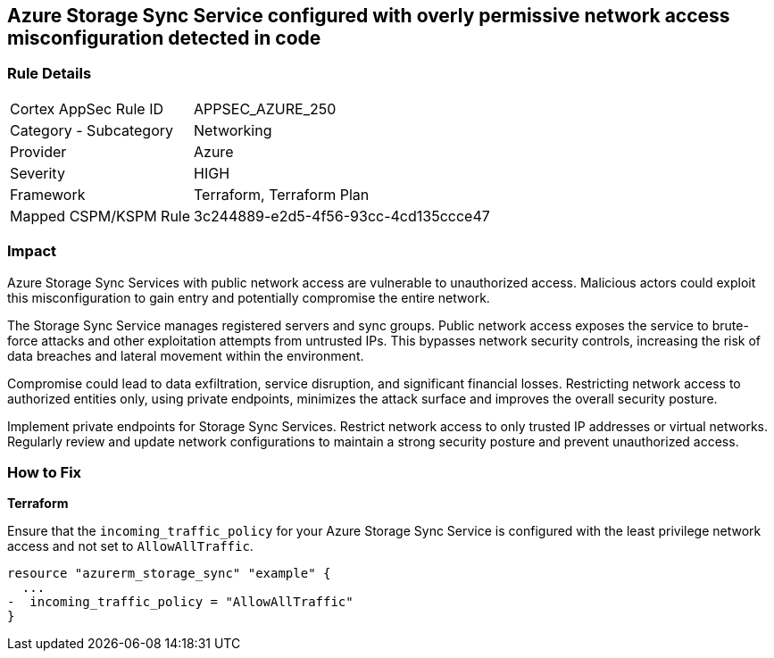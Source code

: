 == Azure Storage Sync Service configured with overly permissive network access misconfiguration detected in code

=== Rule Details

[cols="1,2"]
|===
|Cortex AppSec Rule ID |APPSEC_AZURE_250
|Category - Subcategory |Networking
|Provider |Azure
|Severity |HIGH
|Framework |Terraform, Terraform Plan
|Mapped CSPM/KSPM Rule |3c244889-e2d5-4f56-93cc-4cd135ccce47
|===


=== Impact
Azure Storage Sync Services with public network access are vulnerable to unauthorized access. Malicious actors could exploit this misconfiguration to gain entry and potentially compromise the entire network.

The Storage Sync Service manages registered servers and sync groups. Public network access exposes the service to brute-force attacks and other exploitation attempts from untrusted IPs. This bypasses network security controls, increasing the risk of data breaches and lateral movement within the environment.

Compromise could lead to data exfiltration, service disruption, and significant financial losses. Restricting network access to authorized entities only, using private endpoints, minimizes the attack surface and improves the overall security posture.

Implement private endpoints for Storage Sync Services. Restrict network access to only trusted IP addresses or virtual networks. Regularly review and update network configurations to maintain a strong security posture and prevent unauthorized access.

=== How to Fix

*Terraform*

Ensure that the `incoming_traffic_policy` for your Azure Storage Sync Service is configured with the least privilege network access and not set to `AllowAllTraffic`.

[source,go]
----
resource "azurerm_storage_sync" "example" {
  ...
-  incoming_traffic_policy = "AllowAllTraffic"
}
----

